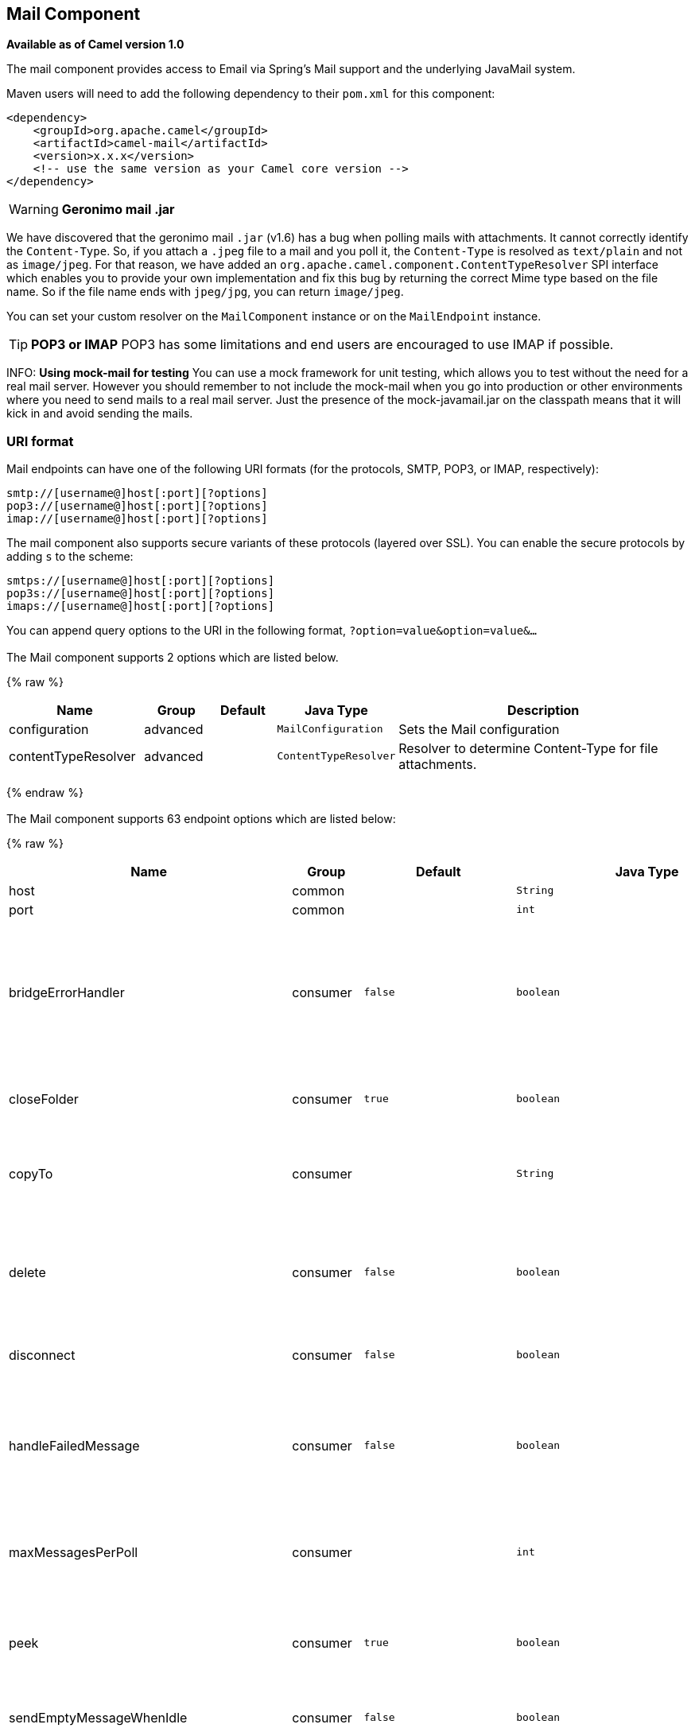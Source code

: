 ## Mail Component

*Available as of Camel version 1.0*

The mail component provides access to Email via Spring's Mail support
and the underlying JavaMail system.

Maven users will need to add the following dependency to their `pom.xml`
for this component:

[source,xml]
------------------------------------------------------------
<dependency>
    <groupId>org.apache.camel</groupId>
    <artifactId>camel-mail</artifactId>
    <version>x.x.x</version>
    <!-- use the same version as your Camel core version -->
</dependency>
------------------------------------------------------------

WARNING: *Geronimo mail .jar*

We have discovered that the geronimo mail `.jar` (v1.6) has a bug when
polling mails with attachments. It cannot correctly identify the
`Content-Type`. So, if you attach a `.jpeg` file to a mail and you poll
it, the `Content-Type` is resolved as `text/plain` and not as
`image/jpeg`. For that reason, we have added an
`org.apache.camel.component.ContentTypeResolver` SPI interface which
enables you to provide your own implementation and fix this bug by
returning the correct Mime type based on the file name. So if the file
name ends with `jpeg/jpg`, you can return `image/jpeg`.

You can set your custom resolver on the `MailComponent` instance or on
the `MailEndpoint` instance.


TIP: *POP3 or IMAP*
POP3 has some limitations and end users are encouraged to use IMAP if
possible.

INFO: *Using mock-mail for testing*
You can use a mock framework for unit testing, which allows you to test
without the need for a real mail server. However you should remember to
not include the mock-mail when you go into production or other
environments where you need to send mails to a real mail server. Just
the presence of the mock-javamail.jar on the classpath means that it
will kick in and avoid sending the mails.

### URI format

Mail endpoints can have one of the following URI formats (for the
protocols, SMTP, POP3, or IMAP, respectively):

[source,java]
---------------------------------------
smtp://[username@]host[:port][?options]
pop3://[username@]host[:port][?options]
imap://[username@]host[:port][?options]
---------------------------------------

The mail component also supports secure variants of these protocols
(layered over SSL). You can enable the secure protocols by adding `s` to
the scheme:

[source,java]
----------------------------------------
smtps://[username@]host[:port][?options]
pop3s://[username@]host[:port][?options]
imaps://[username@]host[:port][?options]
----------------------------------------

You can append query options to the URI in the following format,
`?option=value&option=value&...`


### [[Mail-Component-Options]]


// component options: START
The Mail component supports 2 options which are listed below.



{% raw %}
[width="100%",cols="2,1,1m,1m,5",options="header"]
|=======================================================================
| Name | Group | Default | Java Type | Description
| configuration | advanced |  | MailConfiguration | Sets the Mail configuration
| contentTypeResolver | advanced |  | ContentTypeResolver | Resolver to determine Content-Type for file attachments.
|=======================================================================
{% endraw %}
// component options: END



### [[Mail-Endpoint-Options]]


// endpoint options: START
The Mail component supports 63 endpoint options which are listed below:

{% raw %}
[width="100%",cols="2,1,1m,1m,5",options="header"]
|=======================================================================
| Name | Group | Default | Java Type | Description
| host | common |  | String | *Required* The mail server host name
| port | common |  | int | The port number of the mail server
| bridgeErrorHandler | consumer | false | boolean | Allows for bridging the consumer to the Camel routing Error Handler which mean any exceptions occurred while the consumer is trying to pickup incoming messages or the likes will now be processed as a message and handled by the routing Error Handler. By default the consumer will use the org.apache.camel.spi.ExceptionHandler to deal with exceptions that will be logged at WARN or ERROR level and ignored.
| closeFolder | consumer | true | boolean | Whether the consumer should close the folder after polling. Setting this option to false and having disconnect=false as well then the consumer keep the folder open between polls.
| copyTo | consumer |  | String | After processing a mail message it can be copied to a mail folder with the given name. You can override this configuration value with a header with the key copyTo allowing you to copy messages to folder names configured at runtime.
| delete | consumer | false | boolean | Deletes the messages after they have been processed. This is done by setting the DELETED flag on the mail message. If false the SEEN flag is set instead. As of Camel 2.10 you can override this configuration option by setting a header with the key delete to determine if the mail should be deleted or not.
| disconnect | consumer | false | boolean | Whether the consumer should disconnect after polling. If enabled this forces Camel to connect on each poll.
| handleFailedMessage | consumer | false | boolean | If the mail consumer cannot retrieve a given mail message then this option allows to handle the caused exception by the consumer's error handler. By enable the bridge error handler on the consumer then the Camel routing error handler can handle the exception instead. The default behavior would be the consumer throws an exception and no mails from the batch would be able to be routed by Camel.
| maxMessagesPerPoll | consumer |  | int | Specifies the maximum number of messages to gather per poll. By default no maximum is set. Can be used to set a limit of e.g. 1000 to avoid downloading thousands of files when the server starts up. Set a value of 0 or negative to disable this option.
| peek | consumer | true | boolean | Will mark the javax.mail.Message as peeked before processing the mail message. This applies to IMAPMessage messages types only. By using peek the mail will not be eager marked as SEEN on the mail server which allows us to rollback the mail message if there is an error processing in Camel.
| sendEmptyMessageWhenIdle | consumer | false | boolean | If the polling consumer did not poll any files you can enable this option to send an empty message (no body) instead.
| skipFailedMessage | consumer | false | boolean | If the mail consumer cannot retrieve a given mail message then this option allows to skip the message and move on to retrieve the next mail message. The default behavior would be the consumer throws an exception and no mails from the batch would be able to be routed by Camel.
| unseen | consumer | true | boolean | Whether to limit by unseen mails only.
| exceptionHandler | consumer (advanced) |  | ExceptionHandler | To let the consumer use a custom ExceptionHandler. Notice if the option bridgeErrorHandler is enabled then this options is not in use. By default the consumer will deal with exceptions that will be logged at WARN or ERROR level and ignored.
| exchangePattern | consumer (advanced) |  | ExchangePattern | Sets the exchange pattern when the consumer creates an exchange.
| fetchSize | consumer (advanced) | -1 | int | Sets the maximum number of messages to consume during a poll. This can be used to avoid overloading a mail server if a mailbox folder contains a lot of messages. Default value of -1 means no fetch size and all messages will be consumed. Setting the value to 0 is a special corner case where Camel will not consume any messages at all.
| folderName | consumer (advanced) | INBOX | String | The folder to poll.
| mailUidGenerator | consumer (advanced) |  | MailUidGenerator | A pluggable MailUidGenerator that allows to use custom logic to generate UUID of the mail message.
| mapMailMessage | consumer (advanced) | true | boolean | Specifies whether Camel should map the received mail message to Camel body/headers. If set to true the body of the mail message is mapped to the body of the Camel IN message and the mail headers are mapped to IN headers. If this option is set to false then the IN message contains a raw javax.mail.Message. You can retrieve this raw message by calling exchange.getIn().getBody(javax.mail.Message.class).
| pollStrategy | consumer (advanced) |  | PollingConsumerPollStrategy | A pluggable org.apache.camel.PollingConsumerPollingStrategy allowing you to provide your custom implementation to control error handling usually occurred during the poll operation before an Exchange have been created and being routed in Camel.
| postProcessAction | consumer (advanced) |  | MailBoxPostProcessAction | Refers to an MailBoxPostProcessAction for doing post processing tasks on the mailbox once the normal processing ended.
| bcc | producer |  | String | Sets the BCC email address. Separate multiple email addresses with comma.
| cc | producer |  | String | Sets the CC email address. Separate multiple email addresses with comma.
| from | producer | camel@localhost | String | The from email address
| replyTo | producer |  | String | The Reply-To recipients (the receivers of the response mail). Separate multiple email addresses with a comma.
| subject | producer |  | String | The Subject of the message being sent. Note: Setting the subject in the header takes precedence over this option.
| to | producer |  | String | Sets the To email address. Separate multiple email addresses with comma.
| javaMailSender | producer (advanced) |  | JavaMailSender | To use a custom org.apache.camel.component.mail.JavaMailSender for sending emails.
| additionalJavaMailProperties | advanced |  | Properties | Sets additional java mail properties that will append/override any default properties that is set based on all the other options. This is useful if you need to add some special options but want to keep the others as is.
| alternativeBodyHeader | advanced | CamelMailAlternativeBody | String | Specifies the key to an IN message header that contains an alternative email body. For example if you send emails in text/html format and want to provide an alternative mail body for non-HTML email clients set the alternative mail body with this key as a header.
| attachmentsContentTransferEncodingResolver | advanced |  | AttachmentsContentTransferEncodingResolver | To use a custom AttachmentsContentTransferEncodingResolver to resolve what content-type-encoding to use for attachments.
| binding | advanced |  | MailBinding | Sets the binding used to convert from a Camel message to and from a Mail message
| connectionTimeout | advanced | 30000 | int | The connection timeout in milliseconds.
| contentType | advanced | text/plain | String | The mail message content type. Use text/html for HTML mails.
| contentTypeResolver | advanced |  | ContentTypeResolver | Resolver to determine Content-Type for file attachments.
| debugMode | advanced | false | boolean | Enable debug mode on the underlying mail framework. The SUN Mail framework logs the debug messages to System.out by default.
| headerFilterStrategy | advanced |  | HeaderFilterStrategy | To use a custom org.apache.camel.spi.HeaderFilterStrategy to filter headers.
| ignoreUnsupportedCharset | advanced | false | boolean | Option to let Camel ignore unsupported charset in the local JVM when sending mails. If the charset is unsupported then charset=XXX (where XXX represents the unsupported charset) is removed from the content-type and it relies on the platform default instead.
| ignoreUriScheme | advanced | false | boolean | Option to let Camel ignore unsupported charset in the local JVM when sending mails. If the charset is unsupported then charset=XXX (where XXX represents the unsupported charset) is removed from the content-type and it relies on the platform default instead.
| session | advanced |  | Session | Specifies the mail session that camel should use for all mail interactions. Useful in scenarios where mail sessions are created and managed by some other resource such as a JavaEE container. If this is not specified Camel automatically creates the mail session for you.
| synchronous | advanced | false | boolean | Sets whether synchronous processing should be strictly used or Camel is allowed to use asynchronous processing (if supported).
| useInlineAttachments | advanced | false | boolean | Whether to use disposition inline or attachment.
| idempotentRepository | filter |  | String> | A pluggable repository org.apache.camel.spi.IdempotentRepository which allows to cluster consuming from the same mailbox and let the repository coordinate whether a mail message is valid for the consumer to process. By default no repository is in use.
| idempotentRepositoryRemoveOnCommit | filter | true | boolean | When using idempotent repository then when the mail message has been successfully processed and is committed should the message id be removed from the idempotent repository (default) or be kept in the repository. By default its assumed the message id is unique and has no value to be kept in the repository because the mail message will be marked as seen/moved or deleted to prevent it from being consumed again. And therefore having the message id stored in the idempotent repository has little value. However this option allows to store the message id for whatever reason you may have.
| searchTerm | filter |  | SearchTerm | Refers to a javax.mail.search.SearchTerm which allows to filter mails based on search criteria such as subject body from sent after a certain date etc.
| backoffErrorThreshold | scheduler |  | int | The number of subsequent error polls (failed due some error) that should happen before the backoffMultipler should kick-in.
| backoffIdleThreshold | scheduler |  | int | The number of subsequent idle polls that should happen before the backoffMultipler should kick-in.
| backoffMultiplier | scheduler |  | int | To let the scheduled polling consumer backoff if there has been a number of subsequent idles/errors in a row. The multiplier is then the number of polls that will be skipped before the next actual attempt is happening again. When this option is in use then backoffIdleThreshold and/or backoffErrorThreshold must also be configured.
| delay | scheduler | 60000 | long | Milliseconds before the next poll.
| greedy | scheduler | false | boolean | If greedy is enabled then the ScheduledPollConsumer will run immediately again if the previous run polled 1 or more messages.
| initialDelay | scheduler | 1000 | long | Milliseconds before the first poll starts. You can also specify time values using units such as 60s (60 seconds) 5m30s (5 minutes and 30 seconds) and 1h (1 hour).
| runLoggingLevel | scheduler | TRACE | LoggingLevel | The consumer logs a start/complete log line when it polls. This option allows you to configure the logging level for that.
| scheduledExecutorService | scheduler |  | ScheduledExecutorService | Allows for configuring a custom/shared thread pool to use for the consumer. By default each consumer has its own single threaded thread pool.
| scheduler | scheduler | none | ScheduledPollConsumerScheduler | To use a cron scheduler from either camel-spring or camel-quartz2 component
| schedulerProperties | scheduler |  | Map | To configure additional properties when using a custom scheduler or any of the Quartz2 Spring based scheduler.
| startScheduler | scheduler | true | boolean | Whether the scheduler should be auto started.
| timeUnit | scheduler | MILLISECONDS | TimeUnit | Time unit for initialDelay and delay options.
| useFixedDelay | scheduler | true | boolean | Controls if fixed delay or fixed rate is used. See ScheduledExecutorService in JDK for details.
| sortTerm | sort |  | String | Sorting order for messages. Only natively supported for IMAP. Emulated to some degree when using POP3 or when IMAP server does not have the SORT capability.
| dummyTrustManager | security | false | boolean | To use a dummy security setting for trusting all certificates. Should only be used for development mode and not production.
| password | security |  | String | The password for login
| sslContextParameters | security |  | SSLContextParameters | To configure security using SSLContextParameters.
| username | security |  | String | The username for login
|=======================================================================
{% endraw %}
// endpoint options: END




#### Sample endpoints

Typically, you specify a URI with login credentials as follows (taking
SMTP as an example):

[source,java]
------------------------------------------------
smtp://[username@]host[:port][?password=somepwd]
------------------------------------------------

Alternatively, it is possible to specify both the user name and the
password as query options:

[source,java]
-----------------------------------------------------
smtp://host[:port]?password=somepwd&username=someuser
-----------------------------------------------------

For example:

[source,java]
------------------------------------------------------------
smtp://mycompany.mailserver:30?password=tiger&username=scott
------------------------------------------------------------

### Components

- link:imap.html[IMAP]
- link:imaps.html[IMAPs]
- link:pop3.html[POP3s]
- link:pop3s.html[POP3s]
- link:smtp.html[STMP]
- link:smtps.html[SMTPs]

#### Default ports

Default port numbers are supported. If the port number is omitted, Camel
determines the port number to use based on the protocol.

[width="100%",cols="10%,90%",options="header",]
|=======================================================================
|Protocol |Default Port Number
|`SMTP` |`25`
|`SMTPS` |`465`
|`POP3` |`110`
|`POP3S` |`995`
|`IMAP` |`143`
|`IMAPS` |`993`
|=======================================================================

### SSL support

The underlying mail framework is responsible for providing SSL support.
 You may either configure SSL/TLS support by completely specifying the
necessary Java Mail API configuration options, or you may provide a
configured SSLContextParameters through the component or endpoint
configuration.

#### Using the JSSE Configuration Utility

As of *Camel 2.10*, the mail component supports SSL/TLS configuration
through the link:camel-configuration-utilities.html[Camel JSSE
Configuration Utility].  This utility greatly decreases the amount of
component specific code you need to write and is configurable at the
endpoint and component levels.  The following examples demonstrate how
to use the utility with the mail component.

[[Mail-Programmaticconfigurationoftheendpoint]]
Programmatic configuration of the endpoint

[source,java]
----------------------------------------------------------------------------------------------------------------------------------
KeyStoreParameters ksp = new KeyStoreParameters();
ksp.setResource("/users/home/server/truststore.jks");
ksp.setPassword("keystorePassword");
TrustManagersParameters tmp = new TrustManagersParameters();
tmp.setKeyStore(ksp);
SSLContextParameters scp = new SSLContextParameters();
scp.setTrustManagers(tmp);
Registry registry = ...
registry.bind("sslContextParameters", scp);
...
from(...)
&nbsp; &nbsp; .to("smtps://smtp.google.com?username=user@gmail.com&password=password&sslContextParameters=#sslContextParameters");
----------------------------------------------------------------------------------------------------------------------------------

[[Mail-SpringDSLbasedconfigurationofendpoint]]
Spring DSL based configuration of endpoint

[source,xml]
---------------------------------------------------------------------------------------------------------------------------
...
<camel:sslContextParameters id="sslContextParameters">
  <camel:trustManagers>
    <camel:keyStore resource="/users/home/server/truststore.jks" password="keystorePassword"/>
  </camel:trustManagers>
</camel:sslContextParameters>...
...
<to uri="smtps://smtp.google.com?username=user@gmail.com&password=password&sslContextParameters=#sslContextParameters"/>...
---------------------------------------------------------------------------------------------------------------------------

#### Configuring JavaMail Directly

Camel uses SUN JavaMail, which only trusts certificates issued by well
known Certificate Authorities (the default JVM trust configuration). If
you issue your own certificates, you have to import the CA certificates
into the JVM's Java trust/key store files, override the default JVM
trust/key store files (see `SSLNOTES.txt` in JavaMail for details).

### Mail Message Content

Camel uses the message exchange's IN body as the
http://java.sun.com/javaee/5/docs/api/javax/mail/internet/MimeMessage.html[MimeMessage]
text content. The body is converted to `String.class`.

Camel copies all of the exchange's IN headers to the
http://java.sun.com/javaee/5/docs/api/javax/mail/internet/MimeMessage.html[MimeMessage]
headers.

The subject of the
http://java.sun.com/javaee/5/docs/api/javax/mail/internet/MimeMessage.html[MimeMessage]
can be configured using a header property on the IN message. The code
below demonstrates this:

The same applies for other MimeMessage headers such as recipients, so
you can use a header property as `To`:

*Since Camel 2.11* When using the MailProducer the send the mail to
server, you should be able to get the message id of the
http://java.sun.com/javaee/5/docs/api/javax/mail/internet/MimeMessage.html[MimeMessage]
with the key `CamelMailMessageId` from the Camel message header.

### Headers take precedence over pre-configured recipients

The recipients specified in the message headers always take precedence
over recipients pre-configured in the endpoint URI. The idea is that if
you provide any recipients in the message headers, that is what you get.
The recipients pre-configured in the endpoint URI are treated as a
fallback.

In the sample code below, the email message is sent to
`davsclaus@apache.org`, because it takes precedence over the
pre-configured recipient, `info@mycompany.com`. Any `CC` and `BCC`
settings in the endpoint URI are also ignored and those recipients will
not receive any mail. The choice between headers and pre-configured
settings is all or nothing: the mail component _either_ takes the
recipients exclusively from the headers or exclusively from the
pre-configured settings. It is not possible to mix and match headers and
pre-configured settings.

[source,java]
------------------------------------------------------------------------------------------------------------
        Map<String, Object> headers = new HashMap<String, Object>();
        headers.put("to", "davsclaus@apache.org");

        template.sendBodyAndHeaders("smtp://admin@localhost?to=info@mycompany.com", "Hello World", headers);
------------------------------------------------------------------------------------------------------------

### Multiple recipients for easier configuration

It is possible to set multiple recipients using a comma-separated or a
semicolon-separated list. This applies both to header settings and to
settings in an endpoint URI. For example:

[source,java]
------------------------------------------------------------------------------------------------
        Map<String, Object> headers = new HashMap<String, Object>();
        headers.put("to", "davsclaus@apache.org ; jstrachan@apache.org ; ningjiang@apache.org");
------------------------------------------------------------------------------------------------

The preceding example uses a semicolon, `;`, as the separator character.

### Setting sender name and email

You can specify recipients in the format, `name <email>`, to include
both the name and the email address of the recipient.

For example, you define the following headers on the a
link:message.html[Message]:

[source,java]
---------------------------------------------------------
Map headers = new HashMap();
map.put("To", "Claus Ibsen <davsclaus@apache.org>");
map.put("From", "James Strachan <jstrachan@apache.org>");
map.put("Subject", "Camel is cool");
---------------------------------------------------------

### JavaMail API (ex SUN JavaMail)

https://java.net/projects/javamail/pages/Home[JavaMail API] is used
under the hood for consuming and producing mails. +
 We encourage end-users to consult these references when using either
POP3 or IMAP protocol. Note particularly that POP3 has a much more
limited set of features than IMAP.

* https://javamail.java.net/nonav/docs/api/com/sun/mail/pop3/package-summary.html[JavaMail
POP3 API]
* https://javamail.java.net/nonav/docs/api/com/sun/mail/imap/package-summary.html[JavaMail
IMAP API]
* And generally about the
https://javamail.java.net/nonav/docs/api/javax/mail/Flags.html[MAIL
Flags]

### Samples

We start with a simple route that sends the messages received from a JMS
queue as emails. The email account is the `admin` account on
`mymailserver.com`.

[source,java]
-------------------------------------------------------------------------------------
from("jms://queue:subscription").to("smtp://admin@mymailserver.com?password=secret");
-------------------------------------------------------------------------------------

In the next sample, we poll a mailbox for new emails once every minute.
Notice that we use the special `consumer` option for setting the poll
interval, `consumer.delay`, as 60000 milliseconds = 60 seconds.

[source,java]
-------------------------------------------------------
from("imap://admin@mymailserver.com
     password=secret&unseen=true&consumer.delay=60000")
    .to("seda://mails");
-------------------------------------------------------

In this sample we want to send a mail to multiple recipients:

### Sending mail with attachment sample


WARNING: *Attachments are not support by all Camel components*
The _Attachments API_ is based on the Java Activation Framework and is
generally only used by the Mail API. Since many of the other Camel
components do not support attachments, the attachments could potentially
be lost as they propagate along the route. The rule of thumb, therefore,
is to add attachments just before sending a message to the mail
endpoint.


The mail component supports attachments. In the sample below, we send a
mail message containing a plain text message with a logo file
attachment.

### SSL sample

In this sample, we want to poll our Google mail inbox for mails. To
download mail onto a local mail client, Google mail requires you to
enable and configure SSL. This is done by logging into your Google mail
account and changing your settings to allow IMAP access. Google have
extensive documentation on how to do this.

[source,java]
-------------------------------------------------------------------------------------
from("imaps://imap.gmail.com?username=YOUR_USERNAME@gmail.com&password=YOUR_PASSWORD"
    + "&delete=false&unseen=true&consumer.delay=60000").to("log:newmail");
-------------------------------------------------------------------------------------

The preceding route polls the Google mail inbox for new mails once every
minute and logs the received messages to the `newmail` logger
category. +
 Running the sample with `DEBUG` logging enabled, we can monitor the
progress in the logs:

[source,java]
------------------------------------------------------------------------------------------------------------------------------------------------------------------
2008-05-08 06:32:09,640 DEBUG MailConsumer - Connecting to MailStore imaps//imap.gmail.com:993 (SSL enabled), folder=INBOX
2008-05-08 06:32:11,203 DEBUG MailConsumer - Polling mailfolder: imaps//imap.gmail.com:993 (SSL enabled), folder=INBOX
2008-05-08 06:32:11,640 DEBUG MailConsumer - Fetching 1 messages. Total 1 messages.
2008-05-08 06:32:12,171 DEBUG MailConsumer - Processing message: messageNumber=[332], from=[James Bond <007@mi5.co.uk>], to=YOUR_USERNAME@gmail.com], subject=[...
2008-05-08 06:32:12,187 INFO  newmail - Exchange[MailMessage: messageNumber=[332], from=[James Bond <007@mi5.co.uk>], to=YOUR_USERNAME@gmail.com], subject=[...
------------------------------------------------------------------------------------------------------------------------------------------------------------------

### Consuming mails with attachment sample

In this sample we poll a mailbox and store all attachments from the
mails as files. First, we define a route to poll the mailbox. As this
sample is based on google mail, it uses the same route as shown in the
SSL sample:

[source,java]
---------------------------------------------------------------------------------------
from("imaps://imap.gmail.com?username=YOUR_USERNAME@gmail.com&password=YOUR_PASSWORD"
    + "&delete=false&unseen=true&consumer.delay=60000").process(new MyMailProcessor());
---------------------------------------------------------------------------------------

Instead of logging the mail we use a processor where we can process the
mail from java code:

[source,java]
---------------------------------------------------------------------------------
    public void process(Exchange exchange) throws Exception {
        // the API is a bit clunky so we need to loop
        Map<String, DataHandler> attachments = exchange.getIn().getAttachments();
        if (attachments.size() > 0) {
            for (String name : attachments.keySet()) {
                DataHandler dh = attachments.get(name);
                // get the file name
                String filename = dh.getName();

                // get the content and convert it to byte[]
                byte[] data = exchange.getContext().getTypeConverter()
                                  .convertTo(byte[].class, dh.getInputStream());

                // write the data to a file
                FileOutputStream out = new FileOutputStream(filename);
                out.write(data);
                out.flush();
                out.close();
            }
        }
   }
---------------------------------------------------------------------------------

As you can see the API to handle attachments is a bit clunky but it's
there so you can get the `javax.activation.DataHandler` so you can
handle the attachments using standard API.

### How to split a mail message with attachments

In this example we consume mail messages which may have a number of
attachments. What we want to do is to use the
link:splitter.html[Splitter] EIP per individual attachment, to process
the attachments separately. For example if the mail message has 5
attachments, we want the link:splitter.html[Splitter] to process five
messages, each having a single attachment. To do this we need to provide
a custom link:expression.html[Expression] to the
link:splitter.html[Splitter] where we provide a List<Message> that
contains the five messages with the single attachment.

The code is provided out of the box in Camel 2.10 onwards in the
`camel-mail` component. The code is in the class:
`org.apache.camel.component.mail.SplitAttachmentsExpression`, which you
can find the source code
https://svn.apache.org/repos/asf/camel/trunk/components/camel-mail/src/main/java/org/apache/camel/component/mail/SplitAttachmentsExpression.java[here]

In the Camel route you then need to use this
link:expression.html[Expression] in the route as shown below:

If you use XML DSL then you need to declare a method call expression in
the link:splitter.html[Splitter] as shown below

[source,xml]
---------------------------------------------------------------------------------
<split>
  <method beanType="org.apache.camel.component.mail.SplitAttachmentsExpression"/>
  <to uri="mock:split"/>
</split>
---------------------------------------------------------------------------------

 

From Camel 2.16 onwards you can also split the attachments as byte[] to
be stored as the message body. This is done by creating the expression
with boolean true

[source,java]
--------------------------------------------------------------------
SplitAttachmentsExpression split = SplitAttachmentsExpression(true);
--------------------------------------------------------------------

And then use the expression with the splitter eip.

### Using custom SearchTerm

*Available as of Camel 2.11*

You can configure a `searchTerm` on the `MailEndpoint` which allows you
to filter out unwanted mails.

For example to filter mails to contain Camel in either Subject or Text
you can do as follows:

[source,xml]
-------------------------------------------------------------------------------------------------
<route>
  <from uri="imaps://mymailseerver?username=foo&password=secret&searchTerm.subjectOrBody=Camel"/>
  <to uri="bean:myBean"/>
</route>
-------------------------------------------------------------------------------------------------

Notice we use the `"searchTerm.subjectOrBody"` as parameter key to
indicate that we want to search on mail subject or body, to contain the
word "Camel". +
 The class `org.apache.camel.component.mail.SimpleSearchTerm` has a
number of options you can configure:

Or to get the new unseen emails going 24 hours back in time you can do.
Notice the "now-24h" syntax. See the table below for more details.

[source,xml]
--------------------------------------------------------------------------------------------------
<route>
  <from uri="imaps://mymailseerver?username=foo&password=secret&searchTerm.fromSentDate=now-24h"/>
  <to uri="bean:myBean"/>
</route>
--------------------------------------------------------------------------------------------------

You can have multiple searchTerm in the endpoint uri configuration. They
would then be combined together using AND operator, eg so both
conditions must match. For example to get the last unseen emails going
back 24 hours which has Camel in the mail subject you can do:

[source,xml]
---------------------------------------------------------------------------------------------------------------------------
<route>
  <from uri="imaps://mymailseerver?username=foo&password=secret&searchTerm.subject=Camel&searchTerm.fromSentDate=now-24h"/>
  <to uri="bean:myBean"/>
</route>
---------------------------------------------------------------------------------------------------------------------------

The `SimpleSearchTerm` is designed to be easily configurable from a
POJO, so you can also configure it using a <bean> style in XML

[source,java]
---------------------------------------------------------------------------------
<bean id="mySearchTerm" class="org.apache.camel.component.mail.SimpleSearchTerm">
  <property name="subject" value="Order"/>
  <property name="to" value="acme-order@acme.com"/>
  <property name="fromSentDate" value="now"/>
 </bean>
---------------------------------------------------------------------------------

You can then refer to this bean, using #beanId in your Camel route as
shown:

[source,xml]
-------------------------------------------------------------------------------------------
<route>
  <from uri="imaps://mymailseerver?username=foo&password=secret&searchTerm=#mySearchTerm"/>
  <to uri="bean:myBean"/>
</route>
-------------------------------------------------------------------------------------------

In Java there is a builder class to build compound
`SearchTerms` using the `org.apache.camel.component.mail.SearchTermBuilder`
class. This allows you to build complex terms such as:

[source,java]
--------------------------------------------------------------
// we just want the unseen mails which is not spam
SearchTermBuilder builder = new SearchTermBuilder();

builder.unseen().body(Op.not, "Spam").subject(Op.not, "Spam")
  // which was sent from either foo or bar
  .from("foo@somewhere.com").from(Op.or, "bar@somewhere.com");
  // .. and we could continue building the terms

SearchTerm term = builder.build();
--------------------------------------------------------------

### See Also

* link:configuring-camel.html[Configuring Camel]
* link:component.html[Component]
* link:endpoint.html[Endpoint]
* link:getting-started.html[Getting Started]